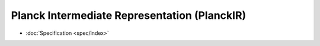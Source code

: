 Planck Intermediate Representation (PlanckIR)
=============================================

- :doc:`Specification <spec/index>`

